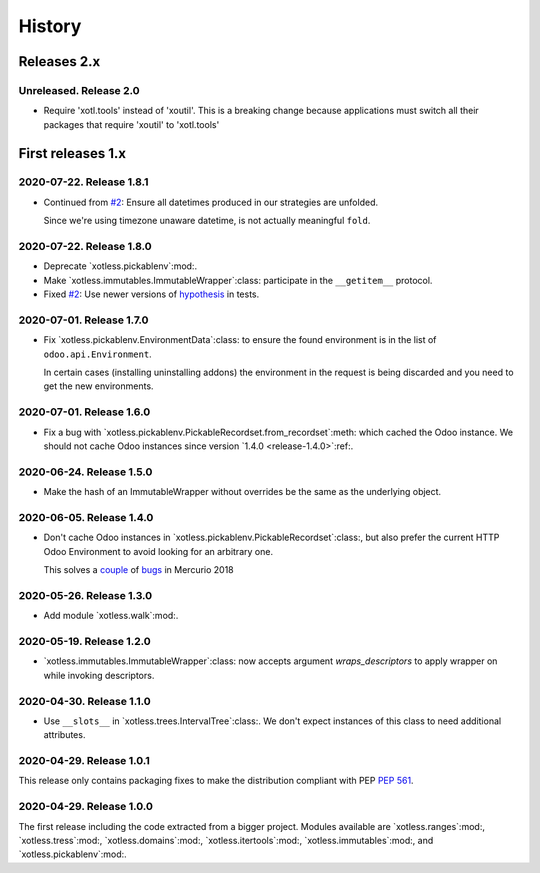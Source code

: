 =========
 History
=========

Releases 2.x
==================

Unreleased.  Release 2.0
--------------------------

- Require 'xotl.tools' instead of 'xoutil'.  This is a breaking change because
  applications must switch all their packages that require 'xoutil' to
  'xotl.tools'


First releases 1.x
==================

2020-07-22.  Release 1.8.1
--------------------------

- Continued from `#2`__: Ensure all datetimes produced in our strategies are
  unfolded.

  Since we're using timezone unaware datetime, is not actually meaningful
  ``fold``.

__ https://gitlab.merchise.org/mercurio-2018/xotless/-/issues/2


2020-07-22.  Release 1.8.0
--------------------------

- Deprecate `xotless.pickablenv`:mod:.

- Make `xotless.immutables.ImmutableWrapper`:class: participate in the
  ``__getitem__`` protocol.

- Fixed `#2`__: Use newer versions of `hypothesis`_ in tests.

__ https://gitlab.merchise.org/mercurio-2018/xotless/-/issues/2

.. _hypothesis: https://hypothesis.readthedocs.io/


2020-07-01.  Release 1.7.0
--------------------------

- Fix `xotless.pickablenv.EnvironmentData`:class: to ensure the found
  environment is in the list of ``odoo.api.Environment``.

  In certain cases (installing uninstalling addons) the environment in the
  request is being discarded and you need to get the new environments.


2020-07-01.  Release 1.6.0
--------------------------

- Fix a bug with `xotless.pickablenv.PickableRecordset.from_recordset`:meth:
  which cached the Odoo instance.  We should not cache Odoo instances since
  version `1.4.0 <release-1.4.0>`:ref:.


2020-06-24.  Release 1.5.0
--------------------------

- Make the hash of an ImmutableWrapper without overrides be the same as the
  underlying object.

.. _release-1.4.0:

2020-06-05.  Release 1.4.0
--------------------------

- Don't cache Odoo instances in `xotless.pickablenv.PickableRecordset`:class:,
  but also prefer the current HTTP Odoo Environment to avoid looking for an
  arbitrary one.

  This solves a `couple <xhg2#979>`_ of `bugs <xhg2#939>`_ in Mercurio 2018

  .. _xhg2#979: https://gitlab.merchise.org/mercurio-2018/xhg2/-/issues/979
  .. _xhg2#939: https://gitlab.merchise.org/mercurio-2018/xhg2/-/issues/939


2020-05-26.  Release 1.3.0
--------------------------

- Add module `xotless.walk`:mod:.


2020-05-19.  Release 1.2.0
--------------------------

- `xotless.immutables.ImmutableWrapper`:class: now accepts argument
  `wraps_descriptors` to apply wrapper on while invoking descriptors.


2020-04-30.  Release 1.1.0
--------------------------

- Use ``__slots__`` in `xotless.trees.IntervalTree`:class:.  We don't expect
  instances of this class to need additional attributes.


2020-04-29.  Release 1.0.1
--------------------------

This release only contains packaging fixes to make the distribution compliant
with PEP :pep:`561`.


2020-04-29.  Release 1.0.0
--------------------------

The first release including the code extracted from a bigger project.  Modules
available are `xotless.ranges`:mod:, `xotless.tress`:mod:,
`xotless.domains`:mod:, `xotless.itertools`:mod:, `xotless.immutables`:mod:,
and `xotless.pickablenv`:mod:.
